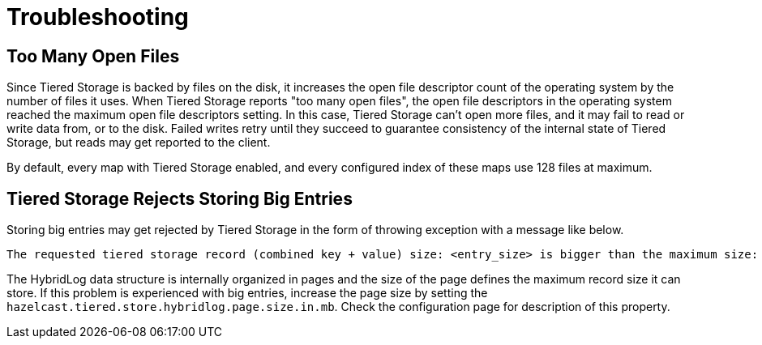 = Troubleshooting

== Too Many Open Files

Since Tiered Storage is backed by files on the disk, it increases the open file descriptor count of the operating system by the number of files it uses.
When Tiered Storage reports "too many open files", the open file descriptors in the operating system reached the maximum open file descriptors setting.
In this case, Tiered Storage can't open more files, and it may fail to read or write data from, or to the disk.
Failed writes retry until they succeed to guarantee consistency of the internal state of Tiered Storage, but reads may get reported to the client.

By default, every map with Tiered Storage enabled, and every configured index of these maps use 128 files at maximum.

== Tiered Storage Rejects Storing Big Entries

Storing big entries may get rejected by Tiered Storage in the form of throwing exception with a message like below.

```
The requested tiered storage record (combined key + value) size: <entry_size> is bigger than the maximum size: 524284. Increase hybrid log page size to store bigger values.
```

The HybridLog data structure is internally organized in pages and the size of the page defines the maximum record size it can store.
If this problem is experienced with big entries, increase the page size by setting the `hazelcast.tiered.store.hybridlog.page.size.in.mb`.
Check the configuration page for description of this property.
